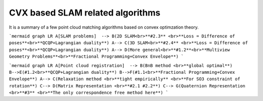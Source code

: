 CVX based SLAM related algorithms
==============================

It is a summary of a few point cloud matching algorithms based on convex optimzation theory.

```mermaid
graph LR
A[SLAM problems]  --> B(2D SLAM<br>**#2.3** <br>**Loss = Difference of poses**<br>**QCQP+Lagrangian duality**)
A--> C(3D SLAM<br>**#2.4** <br>**Loss = Difference of poses**<br>**QCQP+Lagrangian duality**)
A--> D(More general<br>**#1.2**<br>**Multiview Geometry Problems**<br>**Fractional Programming+Convex Envelope**)
```

```mermaid
graph LR
A[Point cloud registration]  --> B(BnB method <br>**global optimal**)
B-->E(#1.2<br>**QCQP+Lagrangian duality**)
B-->F(#1.1<br>**Fractional Programming+Convex Envelope**)
A--> C(Relaxation method <br>**tight empirically** <br>**For SO3 constraint of rotation**)
C--> D(Matrix Representation <br>**#2.1 #2.2**)
C--> G(Quaternion Representation <br>**#3** <br>**The only correspondence free method here**)
```
